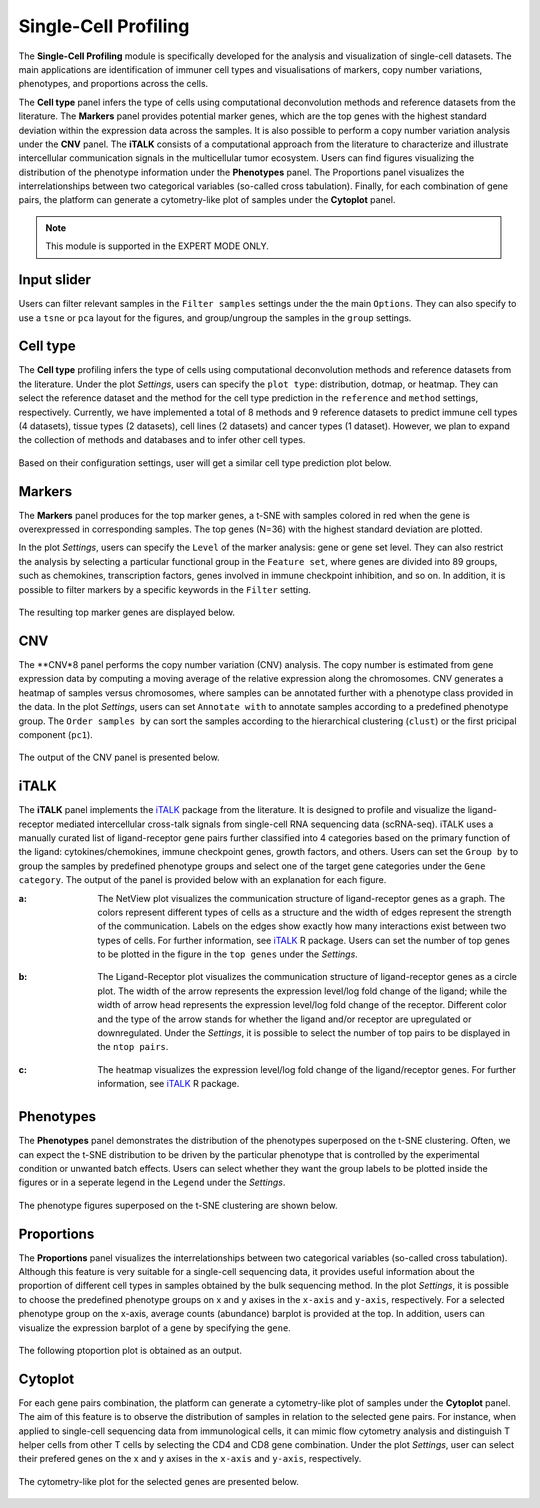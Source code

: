 .. _scProfiling:

Single-Cell Profiling
================================================================================
The **Single-Cell Profiling** module is specifically developed for the analysis
and visualization of single-cell datasets. The main applications are 
identification of immuner cell types and visualisations of markers, copy number 
variations, phenotypes, and 
proportions across the cells.


The **Cell type** panel infers the type of cells using computational deconvolution
methods and reference datasets from the literature. 
The **Markers** panel provides potential marker genes, which are the top genes 
with the highest standard deviation within the expression data across the samples.
It is also possible to perform a copy number variation analysis under the **CNV**
panel. 
The **iTALK** consists of a computational approach from the literature
to characterize and illustrate intercellular communication signals in the 
multicellular tumor ecosystem.
Users can find figures visualizing the distribution of the phenotype information
under the **Phenotypes** panel.
The Proportions panel visualizes the interrelationships between two categorical 
variables (so-called cross tabulation).
Finally, for each combination of gene pairs, the platform can generate a 
cytometry-like plot of samples under the **Cytoplot** panel.


.. note::

    This module is supported in the EXPERT MODE ONLY.


Input slider
--------------------------------------------------------------------------------
Users can filter relevant samples in the ``Filter samples`` settings under the 
the main ``Options``. They can also specify to use a ``tsne`` or ``pca`` layout
for the figures, and group/ungroup the samples in the ``group`` settings.

.. figure:: figures/psc10.0.png
    :align: center
    :width: 30%


Cell type
--------------------------------------------------------------------------------
The **Cell type** profiling infers the type of cells using computational 
deconvolution methods and reference datasets from the literature. 
Under the plot *Settings*, users can specify the ``plot type``: distribution, dotmap,
or heatmap. They can select the reference dataset and the method for 
the cell type prediction in the ``reference`` and ``method`` settings, respectively.
Currently, we have implemented a total of 8 methods and 9 reference datasets 
to predict immune cell types (4 datasets), tissue types (2 datasets), 
cell lines (2 datasets) and cancer types (1 dataset). However, we plan to expand 
the collection of methods and databases and to infer other cell types.

.. figure:: figures/psc10.1.0.png
    :align: center
    :width: 30%

Based on their configuration settings, user will get a similar cell type prediction
plot below.

.. figure:: figures/psc10.1.png
    :align: center
    :width: 100%


Markers
--------------------------------------------------------------------------------
The **Markers** panel produces for the top marker genes, a t-SNE with samples 
colored in red when the gene is overexpressed in corresponding samples. 
The top genes (N=36) with the highest standard deviation are plotted.

In the plot *Settings*, users can specify the ``Level`` of the marker analysis:
gene or gene set level. They can also restrict the analysis by 
selecting a particular functional group in the ``Feature set``, where genes are
divided into 89 groups, such as chemokines, transcription factors, genes involved
in immune checkpoint inhibition, and so on. In addition, it is possible to
filter markers by a specific keywords in the ``Filter`` setting.

.. figure:: figures/psc10.2.0.png
    :align: center
    :width: 30%

The resulting top marker genes are displayed below.
    
.. figure:: figures/psc10.2.png
    :align: center
    :width: 100%


CNV
--------------------------------------------------------------------------------
The **CNV*8 panel performs the copy number variation (CNV) analysis. 
The copy number is estimated from gene expression data by computing a moving
average of the relative expression along the chromosomes. CNV generates a 
heatmap of samples versus chromosomes, where samples can be annotated 
further with a phenotype class provided in the data.
In the plot *Settings*, users can set ``Annotate with`` to annotate samples
according to a predefined phenotype group. The ``Order samples by`` can sort 
the samples according to the hierarchical clustering (``clust``) or the first
pricipal component (``pc1``).

.. figure:: figures/psc10.3.0.png
    :align: center
    :width: 30%

The output of the CNV panel is presented below.

.. figure:: figures/psc10.3.png
    :align: center
    :width: 100%


iTALK
--------------------------------------------------------------------------------
The **iTALK** panel implements the 
`iTALK <https://www.biorxiv.org/content/10.1101/507871v1>`__
package from the literature. It is designed to profile and visualize the 
ligand-receptor mediated intercellular cross-talk signals from single-cell 
RNA sequencing data (scRNA-seq). iTALK uses a manually curated list of 
ligand-receptor gene pairs further classified into 4 categories based on 
the primary function of the ligand: cytokines/chemokines, 
immune checkpoint genes, growth factors, and others.
Users can set the ``Group by`` to group the samples by predefined phenotype
groups and select one of the target gene categories under the ``Gene category``. 
The output of the panel is provided below with an explanation for each figure.

:**a**: The NetView plot visualizes the communication structure of ligand-receptor
        genes as a graph. The colors represent different types of cells as a 
        structure and the width of edges represent the strength of the communication.
        Labels on the edges show exactly how many interactions exist between two 
        types of cells. For further information, see 
        `iTALK <https://www.biorxiv.org/content/10.1101/507871v1>`__ R package.
        Users can set the number of top genes to be plotted in the figure in the
        ``top genes`` under the *Settings*.
        
        .. figure:: figures/psc10.4.a.png
            :align: center
            :width: 30%

:**b**: The Ligand-Receptor plot visualizes the communication structure of 
        ligand-receptor genes as a circle plot. The width of the arrow represents
        the expression level/log fold change of the ligand; while the width of
        arrow head represents the expression level/log fold change of the
        receptor. Different color and the type of the arrow stands for whether
        the ligand and/or receptor are upregulated or downregulated. 
        Under the *Settings*, it is possible to select the number of top pairs
        to be displayed in the ``ntop pairs``.

        .. figure:: figures/psc10.4.b.png
            :align: center
            :width: 30%
            
:**c**: The heatmap visualizes the expression level/log fold change of the 
        ligand/receptor genes. For further information, see 
        `iTALK <https://www.biorxiv.org/content/10.1101/507871v1>`__ R package.    

.. figure:: figures/psc10.4.png
    :align: center
    :width: 100%


Phenotypes
--------------------------------------------------------------------------------
The **Phenotypes** panel demonstrates the distribution of the phenotypes 
superposed on the t-SNE clustering. Often, we can expect the t-SNE distribution
to be driven by the particular phenotype that is controlled by the experimental
condition or unwanted batch effects. Users can select whether they want the
group labels to be plotted inside the figures or in a seperate legend in the
``Legend`` under the *Settings*.

.. figure:: figures/psc10.5.0.png
    :align: center
    :width: 30%

The phenotype figures superposed on the t-SNE clustering are shown below.

.. figure:: figures/psc10.5.png
    :align: center
    :width: 100%    


Proportions
--------------------------------------------------------------------------------
The **Proportions** panel visualizes the interrelationships between two categorical
variables (so-called cross tabulation). Although this feature is very suitable
for a single-cell sequencing data, it provides useful information about the
proportion of different cell types in samples obtained by the bulk sequencing method.
In the plot *Settings*, it is possible to choose the predefined phenotype 
groups on x and y axises in the ``x-axis`` and ``y-axis``, respectively.
For a selected phenotype group on the x-axis, average counts (abundance) 
barplot is provided at the top. In addition, users can visualize the 
expression barplot of a gene by specifying the ``gene``.

.. figure:: figures/psc10.6.0.png
    :align: center
    :width: 30%

The following ptoportion plot is obtained as an output.

.. figure:: figures/psc10.6.png
    :align: center
    :width: 100% 


Cytoplot
--------------------------------------------------------------------------------
For each gene pairs combination, the platform can generate a cytometry-like plot 
of samples under the **Cytoplot** panel. The aim of this feature is to observe
the distribution of samples in relation to the selected gene pairs. For instance,
when applied to single-cell sequencing data from immunological cells, it can mimic
flow cytometry analysis and distinguish T helper cells from other T cells by 
selecting the CD4 and CD8 gene combination. Under the plot *Settings*, 
user can select their prefered genes on the x and y axises in the ``x-axis`` 
and ``y-axis``, respectively.

.. figure:: figures/psc10.7.0.png
    :align: center
    :width: 30%

The cytometry-like plot for the selected genes are presented below.

.. figure:: figures/psc10.7.png
    :align: center
    :width: 100% 

